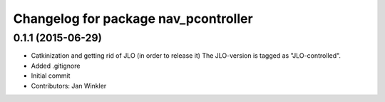 ^^^^^^^^^^^^^^^^^^^^^^^^^^^^^^^^^^^^^
Changelog for package nav_pcontroller
^^^^^^^^^^^^^^^^^^^^^^^^^^^^^^^^^^^^^

0.1.1 (2015-06-29)
------------------
* Catkinization and getting rid of JLO (in order to release it)
  The JLO-version is tagged as "JLO-controlled".
* Added .gitignore
* Initial commit
* Contributors: Jan Winkler
